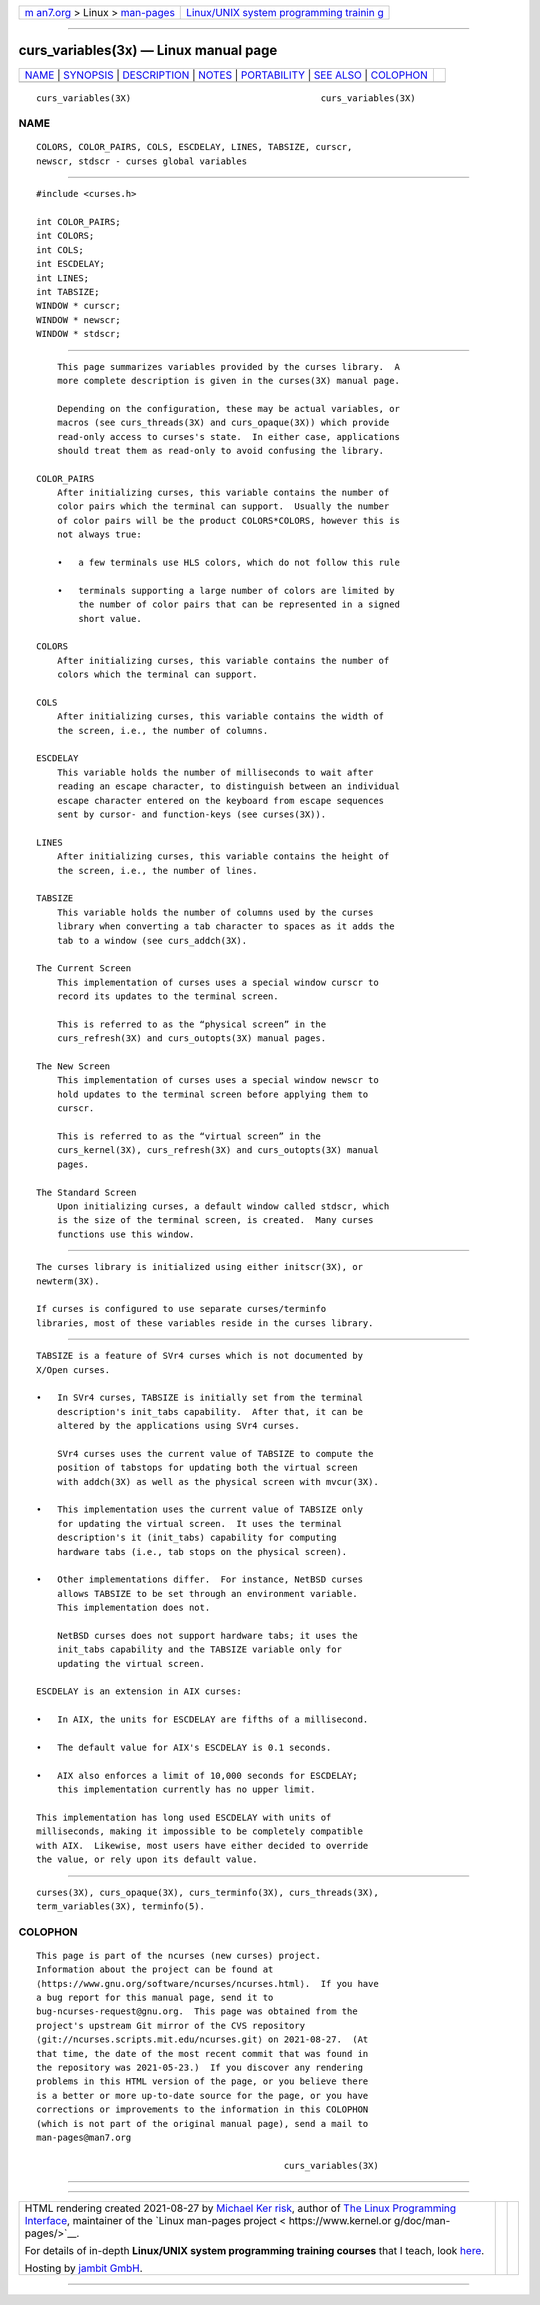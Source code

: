 .. container:: page-top

.. container:: nav-bar

   +----------------------------------+----------------------------------+
   | `m                               | `Linux/UNIX system programming   |
   | an7.org <../../../index.html>`__ | trainin                          |
   | > Linux >                        | g <http://man7.org/training/>`__ |
   | `man-pages <../index.html>`__    |                                  |
   +----------------------------------+----------------------------------+

--------------

curs_variables(3x) — Linux manual page
======================================

+-----------------------------------+-----------------------------------+
| `NAME <#NAME>`__ \|               |                                   |
| `SYNOPSIS <#SYNOPSIS>`__ \|       |                                   |
| `DESCRIPTION <#DESCRIPTION>`__ \| |                                   |
| `NOTES <#NOTES>`__ \|             |                                   |
| `PORTABILITY <#PORTABILITY>`__ \| |                                   |
| `SEE ALSO <#SEE_ALSO>`__ \|       |                                   |
| `COLOPHON <#COLOPHON>`__          |                                   |
+-----------------------------------+-----------------------------------+
| .. container:: man-search-box     |                                   |
+-----------------------------------+-----------------------------------+

::

   curs_variables(3X)                                    curs_variables(3X)

NAME
-------------------------------------------------

::

          COLORS, COLOR_PAIRS, COLS, ESCDELAY, LINES, TABSIZE, curscr,
          newscr, stdscr - curses global variables


---------------------------------------------------------

::

          #include <curses.h>

          int COLOR_PAIRS;
          int COLORS;
          int COLS;
          int ESCDELAY;
          int LINES;
          int TABSIZE;
          WINDOW * curscr;
          WINDOW * newscr;
          WINDOW * stdscr;


---------------------------------------------------------------

::

          This page summarizes variables provided by the curses library.  A
          more complete description is given in the curses(3X) manual page.

          Depending on the configuration, these may be actual variables, or
          macros (see curs_threads(3X) and curs_opaque(3X)) which provide
          read-only access to curses's state.  In either case, applications
          should treat them as read-only to avoid confusing the library.

      COLOR_PAIRS
          After initializing curses, this variable contains the number of
          color pairs which the terminal can support.  Usually the number
          of color pairs will be the product COLORS*COLORS, however this is
          not always true:

          •   a few terminals use HLS colors, which do not follow this rule

          •   terminals supporting a large number of colors are limited by
              the number of color pairs that can be represented in a signed
              short value.

      COLORS
          After initializing curses, this variable contains the number of
          colors which the terminal can support.

      COLS
          After initializing curses, this variable contains the width of
          the screen, i.e., the number of columns.

      ESCDELAY
          This variable holds the number of milliseconds to wait after
          reading an escape character, to distinguish between an individual
          escape character entered on the keyboard from escape sequences
          sent by cursor- and function-keys (see curses(3X)).

      LINES
          After initializing curses, this variable contains the height of
          the screen, i.e., the number of lines.

      TABSIZE
          This variable holds the number of columns used by the curses
          library when converting a tab character to spaces as it adds the
          tab to a window (see curs_addch(3X).

      The Current Screen
          This implementation of curses uses a special window curscr to
          record its updates to the terminal screen.

          This is referred to as the “physical screen” in the
          curs_refresh(3X) and curs_outopts(3X) manual pages.

      The New Screen
          This implementation of curses uses a special window newscr to
          hold updates to the terminal screen before applying them to
          curscr.

          This is referred to as the “virtual screen” in the
          curs_kernel(3X), curs_refresh(3X) and curs_outopts(3X) manual
          pages.

      The Standard Screen
          Upon initializing curses, a default window called stdscr, which
          is the size of the terminal screen, is created.  Many curses
          functions use this window.


---------------------------------------------------

::

          The curses library is initialized using either initscr(3X), or
          newterm(3X).

          If curses is configured to use separate curses/terminfo
          libraries, most of these variables reside in the curses library.


---------------------------------------------------------------

::

          TABSIZE is a feature of SVr4 curses which is not documented by
          X/Open curses.

          •   In SVr4 curses, TABSIZE is initially set from the terminal
              description's init_tabs capability.  After that, it can be
              altered by the applications using SVr4 curses.

              SVr4 curses uses the current value of TABSIZE to compute the
              position of tabstops for updating both the virtual screen
              with addch(3X) as well as the physical screen with mvcur(3X).

          •   This implementation uses the current value of TABSIZE only
              for updating the virtual screen.  It uses the terminal
              description's it (init_tabs) capability for computing
              hardware tabs (i.e., tab stops on the physical screen).

          •   Other implementations differ.  For instance, NetBSD curses
              allows TABSIZE to be set through an environment variable.
              This implementation does not.

              NetBSD curses does not support hardware tabs; it uses the
              init_tabs capability and the TABSIZE variable only for
              updating the virtual screen.

          ESCDELAY is an extension in AIX curses:

          •   In AIX, the units for ESCDELAY are fifths of a millisecond.

          •   The default value for AIX's ESCDELAY is 0.1 seconds.

          •   AIX also enforces a limit of 10,000 seconds for ESCDELAY;
              this implementation currently has no upper limit.

          This implementation has long used ESCDELAY with units of
          milliseconds, making it impossible to be completely compatible
          with AIX.  Likewise, most users have either decided to override
          the value, or rely upon its default value.


---------------------------------------------------------

::

          curses(3X), curs_opaque(3X), curs_terminfo(3X), curs_threads(3X),
          term_variables(3X), terminfo(5).

COLOPHON
---------------------------------------------------------

::

          This page is part of the ncurses (new curses) project.
          Information about the project can be found at 
          ⟨https://www.gnu.org/software/ncurses/ncurses.html⟩.  If you have
          a bug report for this manual page, send it to
          bug-ncurses-request@gnu.org.  This page was obtained from the
          project's upstream Git mirror of the CVS repository
          ⟨git://ncurses.scripts.mit.edu/ncurses.git⟩ on 2021-08-27.  (At
          that time, the date of the most recent commit that was found in
          the repository was 2021-05-23.)  If you discover any rendering
          problems in this HTML version of the page, or you believe there
          is a better or more up-to-date source for the page, or you have
          corrections or improvements to the information in this COLOPHON
          (which is not part of the original manual page), send a mail to
          man-pages@man7.org

                                                         curs_variables(3X)

--------------

--------------

.. container:: footer

   +-----------------------+-----------------------+-----------------------+
   | HTML rendering        |                       | |Cover of TLPI|       |
   | created 2021-08-27 by |                       |                       |
   | `Michael              |                       |                       |
   | Ker                   |                       |                       |
   | risk <https://man7.or |                       |                       |
   | g/mtk/index.html>`__, |                       |                       |
   | author of `The Linux  |                       |                       |
   | Programming           |                       |                       |
   | Interface <https:     |                       |                       |
   | //man7.org/tlpi/>`__, |                       |                       |
   | maintainer of the     |                       |                       |
   | `Linux man-pages      |                       |                       |
   | project <             |                       |                       |
   | https://www.kernel.or |                       |                       |
   | g/doc/man-pages/>`__. |                       |                       |
   |                       |                       |                       |
   | For details of        |                       |                       |
   | in-depth **Linux/UNIX |                       |                       |
   | system programming    |                       |                       |
   | training courses**    |                       |                       |
   | that I teach, look    |                       |                       |
   | `here <https://ma     |                       |                       |
   | n7.org/training/>`__. |                       |                       |
   |                       |                       |                       |
   | Hosting by `jambit    |                       |                       |
   | GmbH                  |                       |                       |
   | <https://www.jambit.c |                       |                       |
   | om/index_en.html>`__. |                       |                       |
   +-----------------------+-----------------------+-----------------------+

--------------

.. container:: statcounter

   |Web Analytics Made Easy - StatCounter|

.. |Cover of TLPI| image:: https://man7.org/tlpi/cover/TLPI-front-cover-vsmall.png
   :target: https://man7.org/tlpi/
.. |Web Analytics Made Easy - StatCounter| image:: https://c.statcounter.com/7422636/0/9b6714ff/1/
   :class: statcounter
   :target: https://statcounter.com/
